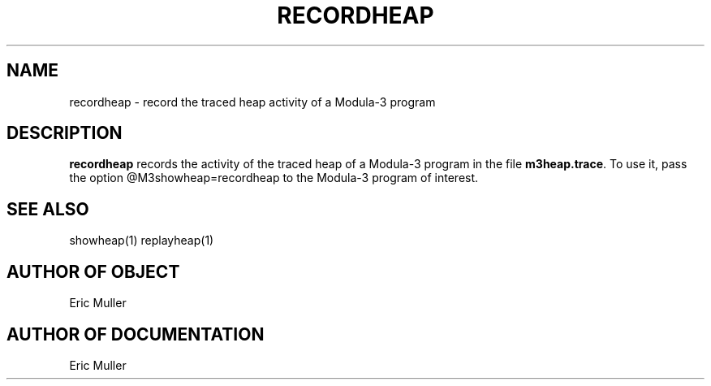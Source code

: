 .\" Copyright (C) 1989, Digital Equipment Corporation
.\" All rights reserved.
.\" See the file COPYRIGHT for a full description.
.\"
.nh
.TH RECORDHEAP 1
.SH NAME
recordheap \- record the traced heap activity of a Modula-3 program

.SH DESCRIPTION

.B recordheap
records the activity of the traced heap of a Modula-3
program in the file
.BR m3heap.trace .
To use it, pass the option @M3showheap=recordheap to the Modula-3
program of interest.

.SH SEE ALSO
showheap(1) replayheap(1)

.SH AUTHOR OF OBJECT
Eric Muller

.SH AUTHOR OF DOCUMENTATION
Eric Muller
